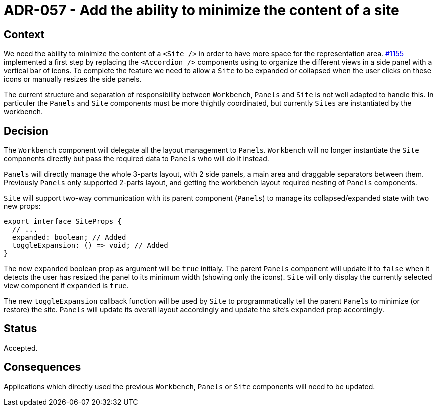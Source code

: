 = ADR-057 - Add the ability to minimize the content of a site

== Context

We need the ability to minimize the content of a `<Site />` in order to have more space for the representation area.
https://github.com/eclipse-sirius/sirius-components/issues/1155[#1155] implemented a first step by replacing the `<Accordion />` components using to organize the different views in a side panel with a vertical bar of icons.
To complete the feature we need to allow a `Site` to be expanded or collapsed when the user clicks on these icons or manually resizes the side panels.

The current structure and separation of responsibility between `Workbench`, `Panels` and `Site` is not well adapted to handle this.
In particuler the `Panels` and `Site` components must be more thightly coordinated, but currently `Sites` are instantiated by the workbench.

== Decision

The `Workbench` component will delegate all the layout management to `Panels`.
`Workbench` will no longer instantiate the `Site` components directly but pass the required data to `Panels` who will do it instead.

`Panels` will directly manage the whole 3-parts layout, with 2 side panels, a main area and draggable separators between them.
Previously `Panels` only supported 2-parts layout, and getting the workbench layout required nesting of `Panels` components.

`Site` will support two-way communication with its parent component (`Panels`) to manage its collapsed/expanded state with two new props:

```
export interface SiteProps {
  // ...
  expanded: boolean; // Added
  toggleExpansion: () => void; // Added
}
```

The new `expanded` boolean prop as argument will be `true` initialy.
The parent `Panels` component will update it to `false` when it detects the user has resized the panel to its minimum width (showing only the icons).
`Site` will only display the currently selected view component if `expanded` is `true`.

The new `toggleExpansion` callback function will be used by `Site` to programmatically tell the parent `Panels` to minimize (or restore) the site.
`Panels` will update its overall layout accordingly and update the site's `expanded` prop accordingly.

== Status

Accepted.

== Consequences

Applications which directly used the previous `Workbench`, `Panels` or `Site` components will need to be updated.
